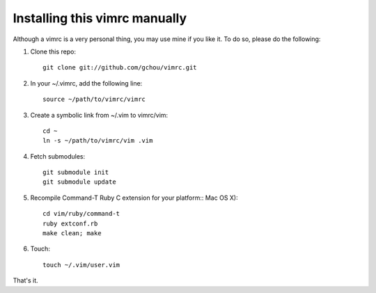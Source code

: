 Installing this vimrc manually
==============================
Although a vimrc is a very personal thing, you may use mine if you
like it.  To do so, please do the following:

1. Clone this repo::

   	git clone git://github.com/gchou/vimrc.git

2. In your ~/.vimrc, add the following line::

   	source ~/path/to/vimrc/vimrc

3. Create a symbolic link from ~/.vim to vimrc/vim::

   	cd ~
   	ln -s ~/path/to/vimrc/vim .vim

4. Fetch submodules::

   	git submodule init
   	git submodule update

5. Recompile Command-T Ruby C extension for your platform::
   Mac OS X)::

   	cd vim/ruby/command-t
   	ruby extconf.rb
   	make clean; make

6. Touch::

   	touch ~/.vim/user.vim

That's it.
